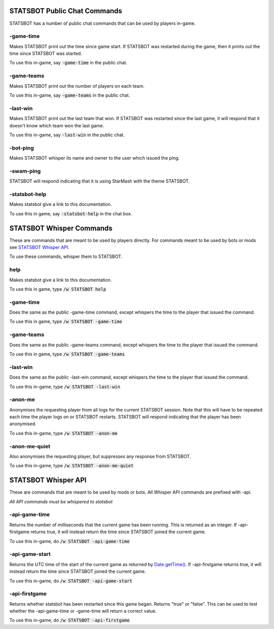 
STATSBOT Public Chat Commands
=============================

STATSBOT has a number of public chat commands
that can be used by players in-game.

-game-time
----------

Makes STATSBOT print out the time since game start.
If STATSBOT was restarted during the game, then it
prints out the time since STATSBOT was started.

To use this in-game, say :code:`-game-time` in the
public chat.

-game-teams
-----------

Makes STATSBOT print out the number of players on 
each team.

To use this in-game, say :code:`-game-teams` in the 
public chat.

-last-win
---------

Makes STATSBOT print out the last team that won. If
STATSBOT was restarted since the last game, it will
respond that it doesn't know which team won the last
game.

To use this in-game, say :code:`-last-win` in the
public chat.

-bot-ping
---------

Makes STATSBOT whisper its name and owner to the user
which issued the ping.

-swam-ping
----------

STATSBOT will respond indicating that it is using 
StarMash with the theme STATSBOT.

-statsbot-help
--------------

Makes statsbot give a link to this documentation.

To use this in game, say :code:`-statsbot-help` in the 
chat box.


STATSBOT Whisper Commands
=========================

These are commands that are meant to be used by
players directly. For commands meant to be used
by bots or mods see `STATSBOT Whisper API`_.

To use these commands, whisper them to STATSBOT.

help
----

Makes statsbot give a link to this documentation.

To use this in game, type :code:`/w STATSBOT help`

-game-time
----------

Does the same as the public -game-time command, 
except whispers the time to the player that issued 
the command.

To use this in game, type :code:`/w STATSBOT -game-time`

-game-teams
-----------
Does the same as the public -game-teams command,
except whispers the time to the player that 
issued the command.

To use this in game, type :code:`/w STATSBOT -game-teams`

-last-win
---------

Does the same as the public -last-win command,
except whispers the time to the player that issued
the command.

To use this in-game, type :code:`/w STATSBOT -last-win`

-anon-me
--------

Anonymises the requesting player from all logs for the
current STATSBOT session. Note that this will have to 
be repeated each time the player logs on or STATSBOT
restarts. STATSBOT will respond indicating that the 
player has been anonymised.

To use this in-game, type :code:`/w STATSBOT -anon-me`

-anon-me-quiet
--------------

Also anonymises the requesting player, but suppresses any
response from STATSBOT.

To use this in-game, type :code:`/w STATSBOT -anon-me-quiet`


STATSBOT Whisper API
====================

These are commands that are meant to be used by mods or
bots. All Whisper API commands are prefixed with -api.

*All API commands must be whispered to statsbot*

-api-game-time
--------------

Returns the number of milliseconds that the current game 
has been running. This is returned as an integer. If
-api-firstgame returns true, it will instead return the
time since STATSBOT joined the current game.

To use this in-game, do :code:`/w STATSBOT -api-game-time`

-api-game-start
---------------

Returns the UTC time of the start of the current game as returned by 
`Date.getTime() <https://developer.mozilla.org/en-US/docs/Web/JavaScript/Reference/Global_Objects/Date/getTime>`_.
If -api-firstgame returns true, it will instead return the time 
since STATSBOT joined the current game.

To use this in-game, do :code:`/w STATSBOT -api-game-start`

-api-firstgame
--------------

Returns whether statsbot has been restarted since this
game began. Returns "true" or "false". This can be used
to test whether the -api-game-time or -game-time will 
return a correct value.

To use this in-game, do :code:`/w STATSBOT -api-firstgame`





















